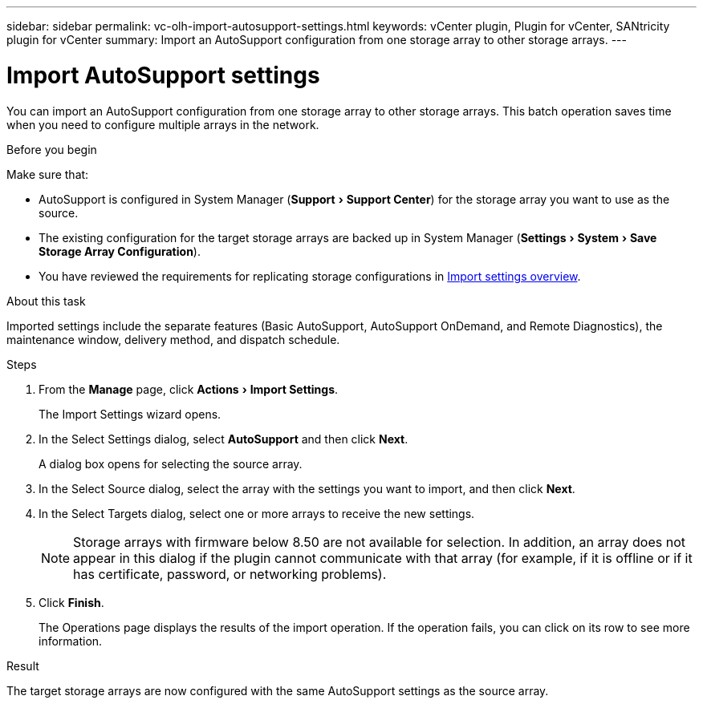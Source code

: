 ---
sidebar: sidebar
permalink: vc-olh-import-autosupport-settings.html
keywords: vCenter plugin, Plugin for vCenter, SANtricity plugin for vCenter
summary: Import an AutoSupport configuration from one storage array to other storage arrays.
---

= Import AutoSupport settings
:experimental:
:hardbreaks:
:nofooter:
:icons: font
:linkattrs:
:imagesdir: ./media/

[.lead]
You can import an AutoSupport configuration from one storage array to other storage arrays. This batch operation saves time when you need to configure multiple arrays in the network.

.Before you begin

Make sure that:

* AutoSupport is configured in System Manager (menu:Support[Support Center]) for the storage array you want to use as the source.
* The existing configuration for the target storage arrays are backed up in System Manager (menu:Settings[System > Save Storage Array Configuration]).
* You have reviewed the requirements for replicating storage configurations in link:vc-olh-import-settings-overview.html[Import settings overview].

.About this task

Imported settings include the separate features (Basic AutoSupport, AutoSupport OnDemand, and Remote Diagnostics), the maintenance window, delivery method, and dispatch schedule.

.Steps

. From the *Manage* page, click menu:Actions[Import Settings].
+
The Import Settings wizard opens.

. In the Select Settings dialog, select *AutoSupport* and then click *Next*.
+
A dialog box opens for selecting the source array.

. In the Select Source dialog, select the array with the settings you want to import, and then click *Next*.
. In the Select Targets dialog, select one or more arrays to receive the new settings.
+
[NOTE]
Storage arrays with firmware below 8.50 are not available for selection. In addition, an array does not appear in this dialog if the plugin cannot communicate with that array (for example, if it is offline or if it has certificate, password, or networking problems).

. Click *Finish*.
+
The Operations page displays the results of the import operation. If the operation fails, you can click on its row to see more information.

.Result

The target storage arrays are now configured with the same AutoSupport settings as the source array.
